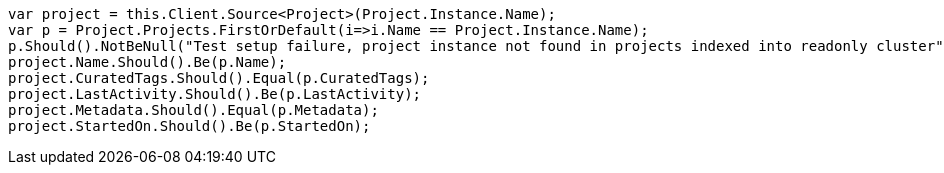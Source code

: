 [source, csharp]
----
var project = this.Client.Source<Project>(Project.Instance.Name);
var p = Project.Projects.FirstOrDefault(i=>i.Name == Project.Instance.Name);
p.Should().NotBeNull("Test setup failure, project instance not found in projects indexed into readonly cluster");
project.Name.Should().Be(p.Name);
project.CuratedTags.Should().Equal(p.CuratedTags);
project.LastActivity.Should().Be(p.LastActivity);
project.Metadata.Should().Equal(p.Metadata);
project.StartedOn.Should().Be(p.StartedOn);
----
